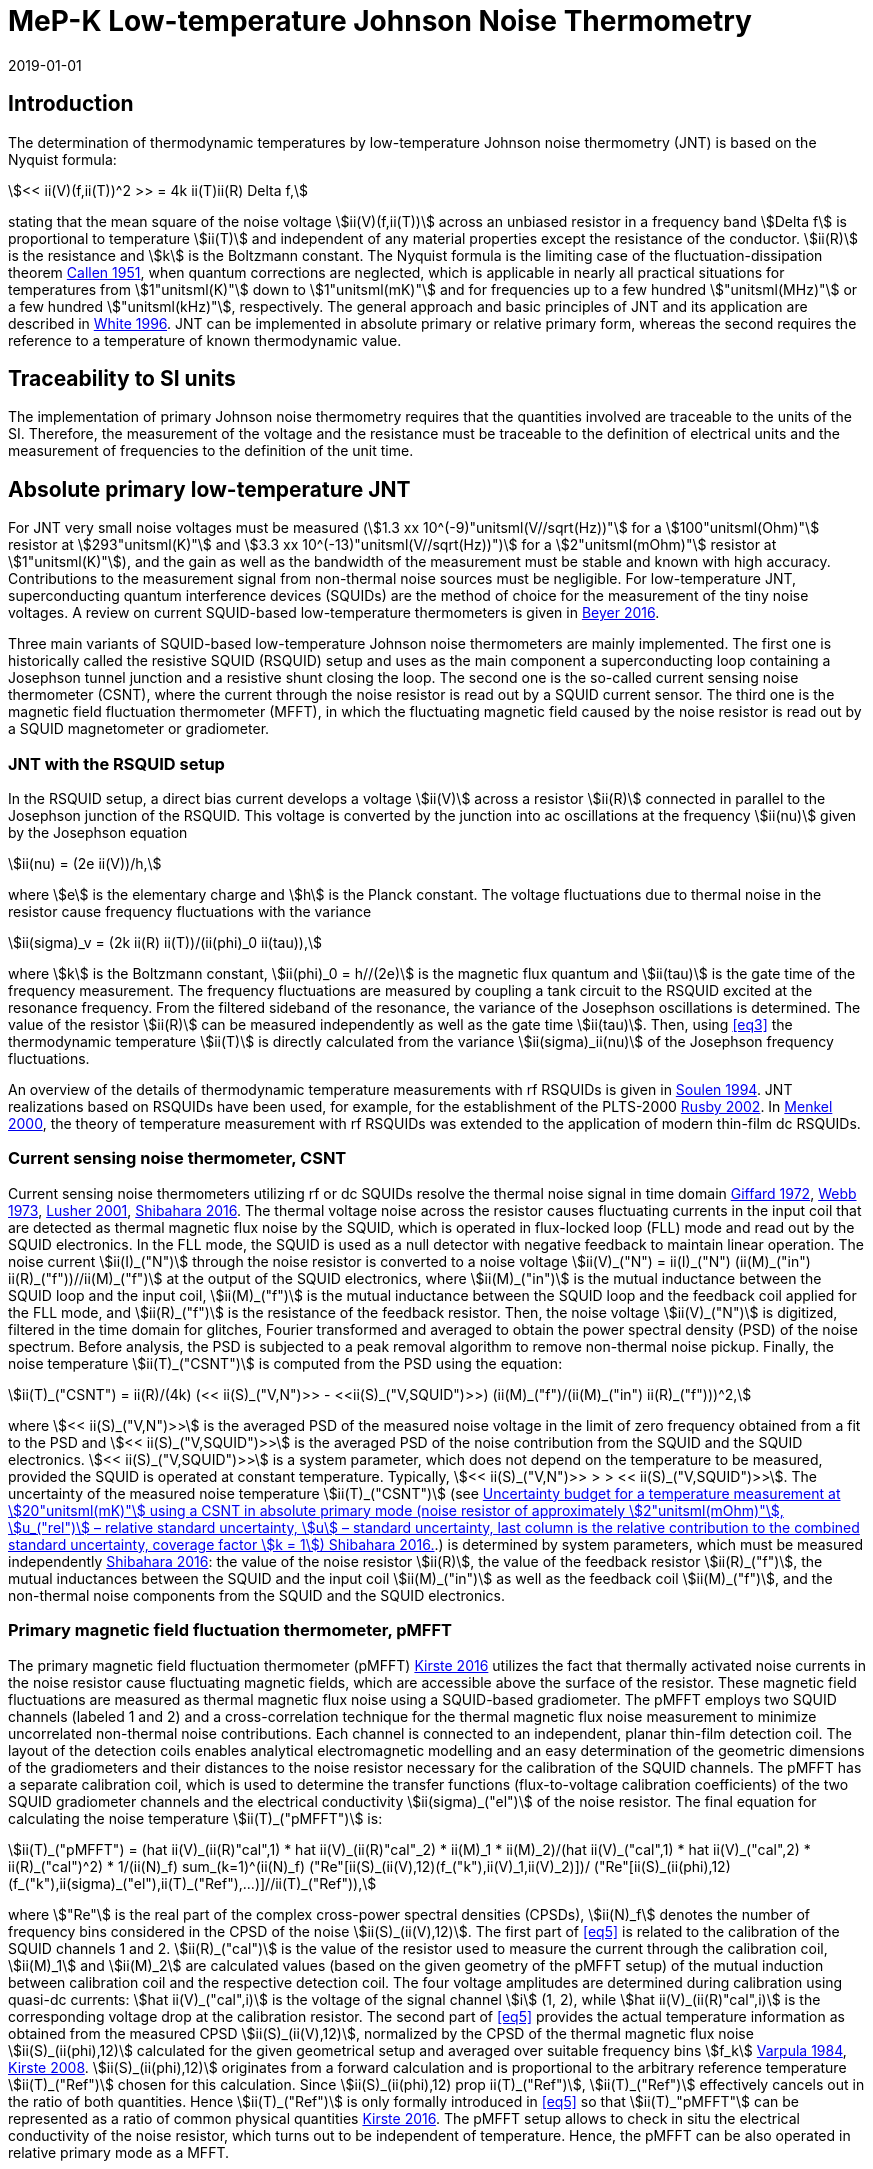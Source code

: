 = MeP-K Low-temperature Johnson Noise Thermometry
:annex-id: 4
:appendix-id: 2
:partnumber: 1
:edition: 1
:copyright-year: 2019
:revdate: 2019-01-01
:language: en
:title-annex-en: MeP-K Low-temperature Johnson Noise Thermometry
:title-annex-fr:
:title-appendix-en: Mise en pratique
:title-appendix-fr: Mise en pratique
:title-part-en: Mise en pratique for the definition of the kelvin in the SI
:title-part-fr: Mise en pratique de la définition du kelvin
:title-en: The International System of Units
:title-fr: Le système international d’unités
:doctype: mise-en-pratique
:docnumber: SI MEP KLJNT
:committee-acronym: CCT
:committee-en: Consultative Committee for Thermometry
:committee-fr: Comité consultatif de thermométrie
:si-aspect: K_k
:fullname: Jost Engert
:affiliation: PTB
:address: Berlin, Germany
:fullname_2: Alexander Kirste
:affiliation_2: PTB
:address_2: Berlin, Germany
:docstage: in-force
:docsubstage: 60
:imagesdir: images
:mn-document-class: bipm
:mn-output-extensions: xml,html,pdf,rxl
:local-cache-only:
:data-uri-image:
:uri: https://www.bipm.org/utils/en/pdf/si-mep/MeP-K-2019-LT_Johnson_Noise_Thermometry.pdf

== Introduction

The determination of thermodynamic temperatures by low-temperature Johnson noise thermometry (JNT) is based on the Nyquist formula:

[[eq1]]
[stem]
++++
<< ii(V)(f,ii(T))^2 >> = 4k ii(T)ii(R) Delta f,
++++

stating that the mean square of the noise voltage stem:[ii(V)(f,ii(T))] across an unbiased resistor in a frequency band stem:[Delta f] is proportional to temperature stem:[ii(T)] and independent of any material properties except the resistance of the conductor. stem:[ii(R)] is the resistance and stem:[k] is the Boltzmann constant. The Nyquist formula is the limiting case of the fluctuation-dissipation theorem <<callen,Callen 1951>>, when quantum corrections are neglected, which is applicable in nearly all practical situations for temperatures from stem:[1"unitsml(K)"] down to stem:[1"unitsml(mK)"] and for frequencies up to a few hundred stem:["unitsml(MHz)"] or a few hundred stem:["unitsml(kHz)"], respectively. The general approach and basic principles of JNT and its application are described in <<white,White 1996>>. JNT can be implemented in absolute primary or relative primary form, whereas the second requires the reference to a temperature of known thermodynamic value.

== Traceability to SI units

The implementation of primary Johnson noise thermometry requires that the quantities involved are traceable to the units of the SI. Therefore, the measurement of the voltage and the resistance must be traceable to the definition of electrical units and the measurement of frequencies to the definition of the unit time.

== Absolute primary low-temperature JNT

For JNT very small noise voltages must be measured (stem:[1.3 xx 10^(-9)"unitsml(V//sqrt(Hz))"] for a stem:[100"unitsml(Ohm)"] resistor at stem:[293"unitsml(K)"] and stem:[3.3 xx 10^(-13)"unitsml(V//sqrt(Hz))")] for a stem:[2"unitsml(mOhm)"] resistor at stem:[1"unitsml(K)"]), and the gain as well as the bandwidth of the measurement must be stable and known with high accuracy. Contributions to the measurement signal from non-thermal noise sources must be negligible. For low-temperature JNT, superconducting quantum interference devices (SQUIDs) are the method of choice for the measurement of the tiny noise voltages. A review on current SQUID-based low-temperature thermometers is given in <<beyer,Beyer 2016>>.

Three main variants of SQUID-based low-temperature Johnson noise thermometers are mainly implemented. The first one is historically called the resistive SQUID (RSQUID) setup and uses as the main component a superconducting loop containing a Josephson tunnel junction and a resistive shunt closing the loop. The second one is the so-called current sensing noise thermometer (CSNT), where the current through the noise resistor is read out by a SQUID current sensor. The third one is the magnetic field fluctuation thermometer (MFFT), in which the fluctuating magnetic field caused by the noise resistor is read out by a SQUID magnetometer or gradiometer.

=== JNT with the RSQUID setup

In the RSQUID setup, a direct bias current develops a voltage stem:[ii(V)] across a resistor stem:[ii(R)] connected in parallel to the Josephson junction of the RSQUID. This voltage is converted by the junction into ac oscillations at the frequency stem:[ii(nu)] given by the Josephson equation

[[eq2]]
[stem]
++++
ii(nu) = (2e ii(V))/h,
++++

where stem:[e] is the elementary charge and stem:[h] is the Planck constant. The voltage fluctuations due to thermal noise in the resistor cause frequency fluctuations with the variance

[[eq3]]
[stem]
++++
ii(sigma)_v = (2k ii(R) ii(T))/(ii(phi)_0 ii(tau)),
++++

where stem:[k] is the Boltzmann constant, stem:[ii(phi)_0 = h//(2e)] is the magnetic flux quantum and stem:[ii(tau)] is the gate time of the frequency measurement. The frequency fluctuations are measured by coupling a tank circuit to the RSQUID excited at the resonance frequency. From the filtered sideband of the resonance, the variance of the Josephson oscillations is determined. The value of the resistor stem:[ii(R)] can be measured independently as well as the gate time stem:[ii(tau)]. Then, using <<eq3>> the thermodynamic temperature stem:[ii(T)] is directly calculated from the variance stem:[ii(sigma)_ii(nu)] of the Josephson frequency fluctuations.

An overview of the details of thermodynamic temperature measurements with rf RSQUIDs is given in <<soulen,Soulen 1994>>. JNT realizations based on RSQUIDs have been used, for example, for the establishment of the PLTS-2000 <<rusby,Rusby 2002>>. In <<menkel,Menkel 2000>>, the theory of temperature measurement with rf RSQUIDs was extended to the application of modern thin-film dc RSQUIDs.

=== Current sensing noise thermometer, CSNT

Current sensing noise thermometers utilizing rf or dc SQUIDs resolve the thermal noise signal in time domain <<giffard,Giffard 1972>>, <<webb,Webb 1973>>, <<lusher, Lusher 2001>>, <<shibahara,Shibahara 2016>>. The thermal voltage noise across the resistor causes fluctuating currents in the input coil that are detected as thermal magnetic flux noise by the SQUID, which is operated in flux-locked loop (FLL) mode and read out by the SQUID electronics. In the FLL mode, the SQUID is used as a null detector with negative feedback to maintain linear operation. The noise current stem:[ii(I)_("N")] through the noise resistor is converted to a noise voltage stem:[ii(V)_("N") = ii(I)_("N") (ii(M)_("in") ii(R)_("f"))//ii(M)_("f")] at the output of the SQUID electronics, where stem:[ii(M)_("in")] is the mutual inductance between the SQUID loop and the input coil, stem:[ii(M)_("f")] is the mutual inductance between the SQUID loop and the feedback coil applied for the FLL mode, and stem:[ii(R)_("f")] is the resistance of the feedback resistor. Then, the noise voltage stem:[ii(V)_("N")] is digitized, filtered in the time domain for glitches, Fourier transformed and averaged to obtain the power spectral density (PSD) of the noise spectrum. Before analysis, the PSD is subjected to a peak removal algorithm to remove non-thermal noise pickup. Finally, the noise temperature stem:[ii(T)_("CSNT")] is computed from the PSD using the equation:

[[eq4]]
[stem]
++++
ii(T)_("CSNT") = ii(R)/(4k) (<< ii(S)_("V,N")>> - <<ii(S)_("V,SQUID")>>) (ii(M)_("f")/(ii(M)_("in") ii(R)_("f")))^2,
++++

where stem:[<< ii(S)_("V,N")>>] is the averaged PSD of the measured noise voltage in the limit of zero frequency obtained from a fit to the PSD and stem:[<< ii(S)_("V,SQUID")>>] is the averaged PSD of the noise contribution from the SQUID and the SQUID electronics. stem:[<< ii(S)_("V,SQUID")>>] is a system parameter, which does not depend on the temperature to be measured, provided the SQUID is operated at constant temperature. Typically, stem:[<< ii(S)_("V,N")>> > > << ii(S)_("V,SQUID")>>]. The uncertainty of the measured noise temperature stem:[ii(T)_("CSNT")] (see <<table2>>.) is determined by system parameters, which must be measured independently <<shibahara,Shibahara 2016>>: the value of the noise resistor stem:[ii(R)], the value of the feedback resistor stem:[ii(R)_("f")], the mutual inductances between the SQUID and the input coil stem:[ii(M)_("in")] as well as the feedback coil stem:[ii(M)_("f")], and the non-thermal noise components from the SQUID and the SQUID electronics.

=== Primary magnetic field fluctuation thermometer, pMFFT

The primary magnetic field fluctuation thermometer (pMFFT) <<kirste2016,Kirste 2016>> utilizes the fact that thermally activated noise currents in the noise resistor cause fluctuating magnetic fields, which are accessible above the surface of the resistor. These magnetic field fluctuations are measured as thermal magnetic flux noise using a SQUID-based gradiometer. The pMFFT employs two SQUID channels (labeled 1 and 2) and a cross-correlation technique for the thermal magnetic flux noise measurement to minimize uncorrelated non-thermal noise contributions. Each channel is connected to an independent, planar thin-film detection coil. The layout of the detection coils enables analytical electromagnetic modelling and an easy determination of the geometric dimensions of the gradiometers and their distances to the noise resistor necessary for the calibration of the SQUID channels. The pMFFT has a separate calibration coil, which is used to determine the transfer functions (flux-to-voltage calibration coefficients) of the two SQUID gradiometer channels and the electrical conductivity stem:[ii(sigma)_("el")] of the noise resistor. The final equation for calculating the noise temperature stem:[ii(T)_("pMFFT")] is:

[[eq5]]
[stem]
++++
ii(T)_("pMFFT") = (hat ii(V)_(ii(R)"cal",1) * hat ii(V)_(ii(R)"cal"_2) * ii(M)_1 * ii(M)_2)/(hat ii(V)_("cal",1) * hat ii(V)_("cal",2) * ii(R)_("cal")^2) * 1/(ii(N)_f) sum_(k=1)^(ii(N)_f) ("Re"[ii(S)_(ii(V),12)(f_("k"),ii(V)_1,ii(V)_2)])/ ("Re"[ii(S)_(ii(phi),12)(f_("k"),ii(sigma)_("el"),ii(T)_("Ref"),...)]//ii(T)_("Ref")),
++++

where stem:["Re"] is the real part of the complex cross-power spectral densities (CPSDs), stem:[ii(N)_f] denotes the number of frequency bins considered in the CPSD of the noise stem:[ii(S)_(ii(V),12)]. The first part of <<eq5>> is related to the calibration of the SQUID channels 1 and 2. stem:[ii(R)_("cal")] is the value of the resistor used to measure the current through the calibration coil, stem:[ii(M)_1] and stem:[ii(M)_2] are calculated values (based on the given geometry of the pMFFT setup) of the mutual induction between calibration coil and the respective detection coil. The four voltage amplitudes are determined during calibration using quasi-dc currents: stem:[hat ii(V)_("cal",i)] is the voltage of the signal channel stem:[i] (1, 2), while stem:[hat ii(V)_(ii(R)"cal",i)] is the corresponding voltage drop at the calibration resistor. The second part of <<eq5>> provides the actual temperature information as obtained from the measured CPSD stem:[ii(S)_(ii(V),12)], normalized by the CPSD of the thermal magnetic flux noise stem:[ii(S)_(ii(phi),12)] calculated for the given geometrical setup and averaged over suitable frequency bins stem:[f_k] <<varpula,Varpula 1984>>, <<kirste2008,Kirste 2008>>. stem:[ii(S)_(ii(phi),12)] originates from a forward calculation and is proportional to the arbitrary reference temperature stem:[ii(T)_("Ref")] chosen for this calculation. Since stem:[ii(S)_(ii(phi),12) prop ii(T)_("Ref")], stem:[ii(T)_("Ref")] effectively cancels out in the ratio of both quantities. Hence stem:[ii(T)_("Ref")] is only formally introduced in <<eq5>> so that stem:[ii(T)_"pMFFT"] can be represented as a ratio of common physical quantities <<kirste2016,Kirste 2016>>. The pMFFT setup allows to check in situ the electrical conductivity of the noise resistor, which turns out to be independent of temperature. Hence, the pMFFT can be also operated in relative primary mode as a MFFT.

== Relative primary low-temperature JNT

In relative primary low-temperature JNT, ratios of temperatures are determined from the ratio of the measured noise PSD stem:[ii(S)(f, ii(T))] to the noise PSD stem:[ii(S)(f, ii(T)_("Ref"))] measured at a reference temperature stem:[ii(T)_("Ref")] for which the thermodynamic value is known. An essential requirement for this operational mode of low-temperature JNT is the independence of the value of the noise resistor of temperature in the regime of residual resistance. Therefore, the noise resistor usually is made of a high-purity metal containing negligible amount of magnetic impurities to ensure a constant electrical conductivity over the temperature range of operation. Then, the thermodynamic noise temperature stem:[ii(T)_("JNT")] is calculated according:

[[eq6]]
[stem]
++++
ii(T)_("JNT") = ii(T)_("Ref") << (ii(S)(f,ii(T)))/(ii(S)(f,ii(T)_("Ref"))) >>.
++++

The brackets stem:[<<*>>] stand for averaging over a suitable frequency range. Even though relative primary low-temperature JNT avoids the elaborate determination and calibration of the system parameters of the noise thermometer setups, for reaching a desired uncertainty level, it may be necessary to subtract from the corresponding PSDs the contributions of non-thermal noise sources. In case of the pMFFT, the PSDs in <<eq6>> correspond to the real part of the CPSD stem:["Re"[ii(S)_(ii(V),12)\]] measured for the considered frequency bins at stem:[ii(T)] and stem:[ii(T)_("Ref")], respectively.

== Attainable uncertainties with low-temperature JNT

=== JNT with the RSQUID setup

The relative combined standard uncertainties of the thermodynamic temperature values determined with rf RSQUIDs were estimated in <<soulen,Soulen 1994>> to range from 0.13% to 0.38% based on comparisons with reference temperatures according to the EPT-76 scale <<bipm,BIPM 1979>> and with ^60^Co nuclear orientation thermometry, another variant of primary low-temperature thermometry <<hudson,Hudson 1975>>. The lowest relative standard uncertainty of about 0.07% was achieved by another rf RSQUID-based JNT realization <<fellmuth,Fellmuth 2003>>. As an example, the uncertainty budget for such noise measurements is given in <<table1>>.

=== Current sensing noise thermometer, CSNT

For the CSNT operated in absolute primary mode, relative combined standard uncertainties of about 1.5% are reached, which are expected to be lowered to sub-percent level with an improved setup. The corresponding uncertainty budget is shown in <<table2>>. For further details see <<shibahara,Shibahara 2016>> and references therein. International comparison measurements within the European EURAMET Project ‘Implementing the new kelvin’ have shown that thermodynamic temperature values and their uncertainties determined with the CSNT agree with other determinations of thermodynamic temperature as well as with copies of the PLTS-2000 better than 1% <<engert,Engert 2016>>.

[[table1]]
.Relative standard uncertainty estimates stem:[u_("rel")] for the PTB noise thermometer (coverage factor stem:[k = 1]) <<fellmuth,Fellmuth 2003>>.
|===
| Uncertainty component | stem:[u_("rel")] %
| Measurement of stem:[ii(R)] | 0.020
| Gate time stem:[ii(tau)] | 0.003
| Filter correction | 0.010
| Interference by external magnetic fields with the mains frequency | 0.020
| Statistics (5 measurements over 11 hours with stem:[ii(tau) = 20"unitsml(s)"]) | 0.060
| Relative combined standard uncertainty | 0.067
|===

[[table2]]
[cols="<,^,^,^,^,^"]
.Uncertainty budget for a temperature measurement at stem:[20"unitsml(mK)"] using a CSNT in absolute primary mode (noise resistor of approximately stem:[2"unitsml(mOhm)"], stem:[u_("rel")] – relative standard uncertainty, stem:[u] – standard uncertainty, last column is the relative contribution to the combined standard uncertainty, coverage factor stem:[k = 1]) <<shibahara,Shibahara 2016>>.
|===
| Uncertainty component | unit | value | stem:[u_("rel")] % | stem:[u"unitsml(mK)"] a| rel. contribution %
| Noise resistor stem:[ii(R)] | stem:["unitsml(mOhm)"] | 1.86 | 0.68 | 0.137 | 20.92
| PSD of thermal noise, stem:[<< ii(S)_(ii(V),"N")>>] | stem:["unitsml(uV*sqrt(Hz))"] | 35.06 | 0.10 | 0.040 | 1.79
| PSD of SQUID noise, stem:[<< ii(S)_(ii(V),"SQ")>>] | stem:["unitsml(nV*sqrt(Hz))"] | 388.0 | 0.30 | 0.004 | 0.02
| Mutual inductance of input coil stem:[ii(M)_("in")] | stem:["unitsml(nA)"//rm(Phi_0)] | 306.2 | 0.30 | 0.118 | 15.55
| Mutual inductance of feedback coil stem:[ii(M)_f] | stem:["unitsml(uA)"//rm(Phi_0)] | 43.59 | 0.58 | 0.234 | 61.14
| Feedback resistor stem:[ii(R)_f] | stem:["unitsml(kOhm)"] | 10 | 0.06 | 0.023 | 0.60
| Temperature gradients | stem:["unitsml(uK)"] | 16.34 | 11.55 | 0.003 | 0.01
^| stem:[ii(T)_("CSNT") // "unitsml(mK)"] 3+^a| combined standard uncertainty / stem:["unitsml(mK)"] 2+^a| relative combined standard uncertainty / %
^| 20.000 3+^| 0.299 2+^| 1.53
|===

=== Primary magnetic field fluctuation thermometer, pMFFT

For the pMFFT, the relative combined standard uncertainty of temperature measurements is currently 0.6% and is expected to be reduced further with the improvement of the geometric setup <<kirste2016,Kirste 2016>>. For the operation in absolute primary mode, the uncertainty budget for the pMFFT is shown in <<table3>>. Here, the first 5 uncertainty components are related to the determination of the relevant geometric parameters of the pMFFT necessary for the analytical modelling and the calculation of stem:[ii(T)_("pMFFT")]. The following uncertainty contributions result from the determination of the electrical conductivity of the noise sensor, from the measurement equipment, from estimates of influence of noise sources other than the noise senor as well as from estimates of deviations of the analytical model from the practical implementation of the pMFFT. For more details and further explanation see <<kirste2016,Kirste 2016>>. The uncertainty budget for the operation in relative primary mode can be found in <<engert,Engert 2016>>. As for the CSNT, comparison measurements within the European EURAMET Project ‘Implementing the new kelvin’ have shown that thermodynamic temperature values and their uncertainties determined with the pMFFT agree with other determinations of thermodynamic temperature as well as with copies of the PLTS-2000 better than 1% <<engert,Engert 2016>>. The relative combined standard uncertainty of stem:[ii(T)] determined by relative primary low-temperature JNT is about 0.14% for the pMFFT <<kirste2014,Kirste 2014>>.

[[table3]]
[cols="<,^,^,^,^,^"]
.Uncertainty budget for a temperature measurement at stem:[16 "unitsml(mK)"] using a pMFFT in absolute primary mode (stem:[u] – standard uncertainty, stem:[c_i] - sensitivity coefficients, last column is the relative contribution to the combined standard uncertainty, coverage factor stem:[k = 1]) <<kirste2016,Kirste 2016>>.
|===
a| Uncertainty component stem:[x_i] | unit | value | stem:[u(x_i)] a| stem:[c_i*u(x_i)"unitsml(K)"] a| rel. +
contribution %
6+<| type B
| stem:[z] | m | stem:[1.038*10^(-4)] | stem:[2.74*10^(-7)] | stem:[2.92*10^(-5)] | 9.30
| stem:[d_(31)] | m | stem:[2.016*10^(-3)] | stem:[1.45*10^(-6)] | stem:[-8.75*10^(-5)] | 83.68
| stem:[t] | m | stem:[1.857*10^(-3)] | stem:[1.57*10^(-6)] | stem:[-4.30*10^(-12)] | 0.00
| stem:[r_(1,1)... r_(9,1), r_(1,2)... r_(9,2)] | m | stem:[6.485*10^(-4)] | stem:[1.15*10^(-7)] | stem:[-3.53*10^(-6)] | 0.14
| stem:[r_(1,3)... r_(93)] | m | stem:[6.425*10^(-4)] | stem:[1.15*10^(-7)] | stem:[1.14*10^(-5)] | 1.43
| stem:[ii(sigma)] | stem:[("unitsml(Ohm*m^(-1))")] | stem:[5.915*10^9] | stem:[3.59*10^7] | stem:[1.43*10^(-5)] | 2.23
| stem:[ii(mu)_("r")] | | 1.00 | stem:[2.80*10^(-6)] | stem:[-9.06*10^(-8)] | 0.00
a| Flatness of ICL transfer function depending on bandwidth stem:[f_(3"unitsml(dbel_B)",k)] | stem:["unitsml(Hz)"] | stem:[oo] | stem:[6.20*10^5] | stem:[-4.18*10^(-7)] | 0.00
a| Stability of feedback resistor stem:[ii(R)_(f,k)] of the SQUID electronics | stem:["unitsml(Ohm)"] | stem:[3.00*10^4] | stem:[8.66*10^(-1)] | stem:[9.34*10^(-7)] | 0.01
a| AC voltage meas. (ADC gain, flatness) | | 1.00 | stem:[1.73*10^(-4)] | stem:[1.68*10^(-5)] | 3.09
a| Timing accuracy of the ADC (relative) | | 1.00 | stem:[1.16*10^(-5)] | stem:[1.87*10^(-7)] | 0.00
a| Correlation limit stem:[ii(S)_(ii(phi),12,"min")] | stem:[ii(phi)^2//"unitsml(Hz)"] | (0) | stem:[1.07*10^(-15)] | stem:[2.63*10^(-6)] | 0.08
a| Edge effect stem:[ii(M)_k//ii(M)_k](unshielded) | | 1.00 | stem:[6.06*10^(-6)] | stem:[-1.96*10^(-7)] | 0.00
a| Edge effect stem:[ii(S)_ii(phi)//ii(S)_ii(phi)(oo)] | | 1.00 | stem:[3.18*10^(-7)] | stem:[5.14*10^(-9)] | 0.00
a| Edge effect stem:[ii(S)_ii(phi)//ii(S)_ii(phi)](unshielded) | | 1.00 | stem:[3.18*10^(-7)] | stem:[5.14*10^(-9)] | 0.00
a| Parasitic coil areas, stem:[ii(S)_ii(phi)//ii(S)_ii(phi)](model) | | 1.00 | stem:[4.45*10^(-5)] | stem:[-7.19*10^(-7)] | 0.01
| stem:[ii(R)_("cal")] | stem:["unitsml(Ohm)"] | stem:[9.988*10^2] | stem:[2.01*10^(-2)] | stem:[-6.51*10^(-7)] | 0.00
6+<| type A
a| Effect of signal-to-noise ratio, stem:[ii(N)_f] and stem:[ii(N)_("avg")] on CPSD in stem:[ii(T)_(12)(f)] | | stem:[1.617*10^(−2)] | stem:[1.62*10^(-6)] | stem:[1.62*10^(-6)] | 0.03
^| stem:[ii(T)_("pMFFT") // "unitsml(mK)"] 3+^a| combined standard uncertainty / stem:["unitsml(mK)"] 2+^a| relative combined standard uncertainty / %
^| 16.175 3+^| 0.096 2+^| 0.59
|===

[bibliography]
== References

* [[[callen,1]]], Callen H. B. Callen, Welton T. A., 1951, "_Irreversibility and generalized noise_", Physical Review *83* N°1, 34, https://doi.org/10.1103/PhysRev.83.34

* [[[beyer,1]]], Beyer J., Kirste A., Schurig T., 2016, "_SQUID-Based Thermometers_", Encyclopedia of Applied Physics, p. 23, Wiley‐VCH, https://onlinelibrary.wiley.com/doi/abs/10.1002/3527600434.eap766

* [[[bipm,1]]], BIPM (Bureau International des Poids et Mesures), 1979, "_The 1976 provisional 0.5K to 30K temperature scale_", Metrologia *15*, 65–68. (https://iopscience.iop.org/article/10.1088/0026-1394/15/2/002/meta[doi:10.1088/0026-1394/15/2/002])

* [[[engert,1]]], Engert J., Kirste A., Shibahara* A., Casey A., Levitin L. V., Saunders J., Hahtela O., Kemppinen A., Mykkänen E., Prunnila M., Gunnarsson D., Roschier L., Meschke M., Pekola J., 2016, "_New Evaluation of T – T2000 from 0.02 K to 1 K by Independent Thermodynamic Methods_", Int. J. Thermophys. *37*, 125, https://link.springer.com/article/10.1007/s10765-016-2123-4[doi: 10.1007/s10765-016-2123-4]

* [[[fellmuth,1]]], Fellmuth B., Hechtfischer D., Hoffmann A., 2003, "_PTB-96: The Ultra-Low Temperature Scale of PTB_", Temperature. Its Measurement and Control in Science and Industry, ed. Ripple D. C., AIP Conference Proceedings *684*, 71, http://dx.doi.org/10.1063/1.1627103

* [[[giffard,1]]], Giffard R. P., Webb R. A., 1972, "_Principles and methods of low-frequency electric and magnetic measurements using an rf-biased point-contact superconducting device_", Journal of Low Temperature Physics *6*, N° 5/6, 533, http://dx.doi.org/10.1007/BF00644085

* [[[hudson,1]]], Hudson R. P., Marshak H., Soulen R. J., Utton D. B., 1975, "_Review paper: recent advances in thermometry below stem:[300 "unitsml(mK)"]_", Journal of Low Temperature Physics *20* N° 1/2, 1, https://link.springer.com/article/10.1007/BF00115257[doi:10.1007/BF00115257]

* [[[kirste2016,1]]], Kirste A., Engert J., 2016, _"A SQUID-based primary noise thermometer for low- temperature metrology_", phil. Trans. R. Soc. *A 374*, 20150050, http://dx.doi.org/10.1098/rsta.2015.0050

* [[[kirste2008,1]]], Kirste A., Drung D., Beyer J., Schurig T., 2008, "_Optimization of SQUID Magnetometers and Gradiometers for Magnetic-Field-Fluctuation Thermometers_", Journal of Physics: Conference Series *97*, 012320, http://iopscience.iop.org/article/10.1088/1742-6596/97/1/012320/meta[doi: 10.1088/1742-6596/97/1/012320]

* [[[kirste2014,1]]], Kirste A., Regin M., Engert J., Drung D., Schurig T., 2014, "_A calculable and correlation-based magnetic field fluctuation thermometer_", Journal of Physics: Conference Series *568*, 032012, https://iopscience.iop.org/article/10.1088/1742-6596/568/3/032012[doi: 10.1088/1742-6596/568/3/032012]

* [[[lusher,1]]], Lusher C. P., Junyun Li, Maidanov V. A., Digby M. E., Dyball H., Casey A., Nyéki J., Dmitriev V. V., Cowan B. P., Saunders J., 2001, "_Current sensing noise thermometry using a low Tc DC SQUID preamplifier_", Meas. Sci. Technol. *12* N°1, 1, https://doi.org/10.1088/0957-0233/12/1/301

* [[[menkel,1]]], Menkel S., Drung D., Greenberg Ya. S., Schurig T., 2000, "_Integrated Thin-Film dc RSQUIDs for Noise Thermometry_", Journal of Low Temperature Physics *120* N° 5/6, 381, http://dx.doi.org/10.1023/A:1004640804558

* [[[rusby,1]]], Rusby R. L., Durieux M., Reesink A. L., Hudson R. P., Schuster G., Kühne M., Fogle W. E., Soulen R. J., Adams E. D., 2002, "_The Provisional Low Temperature Scale from stem:[0.9 "unitsml(mK)"] to stem:[1 "unitsml(K)"], PLTS-2000_", Journal of Low Temperature Physics *126* N° 1/2, 633, http://dx.doi.org/10.1023/A:1013791823354

* [[[shibahara,1]]], Shibahara A., Hahtela O., Engert J., van der Vliet H., Levitin L. V., Casey A., Lusher C.P., Saunders J., Drung D., Schurig T., 2016, "_Primary current-sensing noise thermometry in the millikelvin regime_", phil. Trans. R. Soc. *A 374*, 20150054, http://dx.doi.org/10.1098/rsta.2015.0054

* [[[soulen,1]]], Soulen, Jr. R. J., Fogle W. E., Colwell J. H., 1994, "_Measurements of Absolute Temperature Below stem:[0.75 "unitsml(K)"] Using a Josephson-Junction Noise Thermometer_", Journal of Low Temperature Physics *94* N° 5/6, 385, http://dx.doi.org/10.1007/BF00753823

* [[[webb,1]]], Webb R. A., Giffard R. P., Wheatley J. C., 1973, "_Noise thermometry at ultralow temperatures_", Journal of Low Temperature Physics *13* N° 3/4, 383, http://dx.doi.org/10.1007/BF00654076

* [[[white,1]]], White D. R., Galleano R., Actis A., Brixy H., De Groot M., Dubbeldam J., Reesink A. L., Edler F., Sakurai H., Shepard R. L., Gallop J. C., 1996, "_The status of Johnson noise thermometry_", Metrologia *33*, 325, http://iopscience.iop.org/0026-1394/33/4/6

* [[[varpula,1]]], Varpula T., Poutanen T., 1984, "_Magnetic field fluctuations arising from thermal motion of electric charge in conductors_", J. Appl. Phys. *55* N° 11, 4015, http://dx.doi.org/10.1063/1.332990

